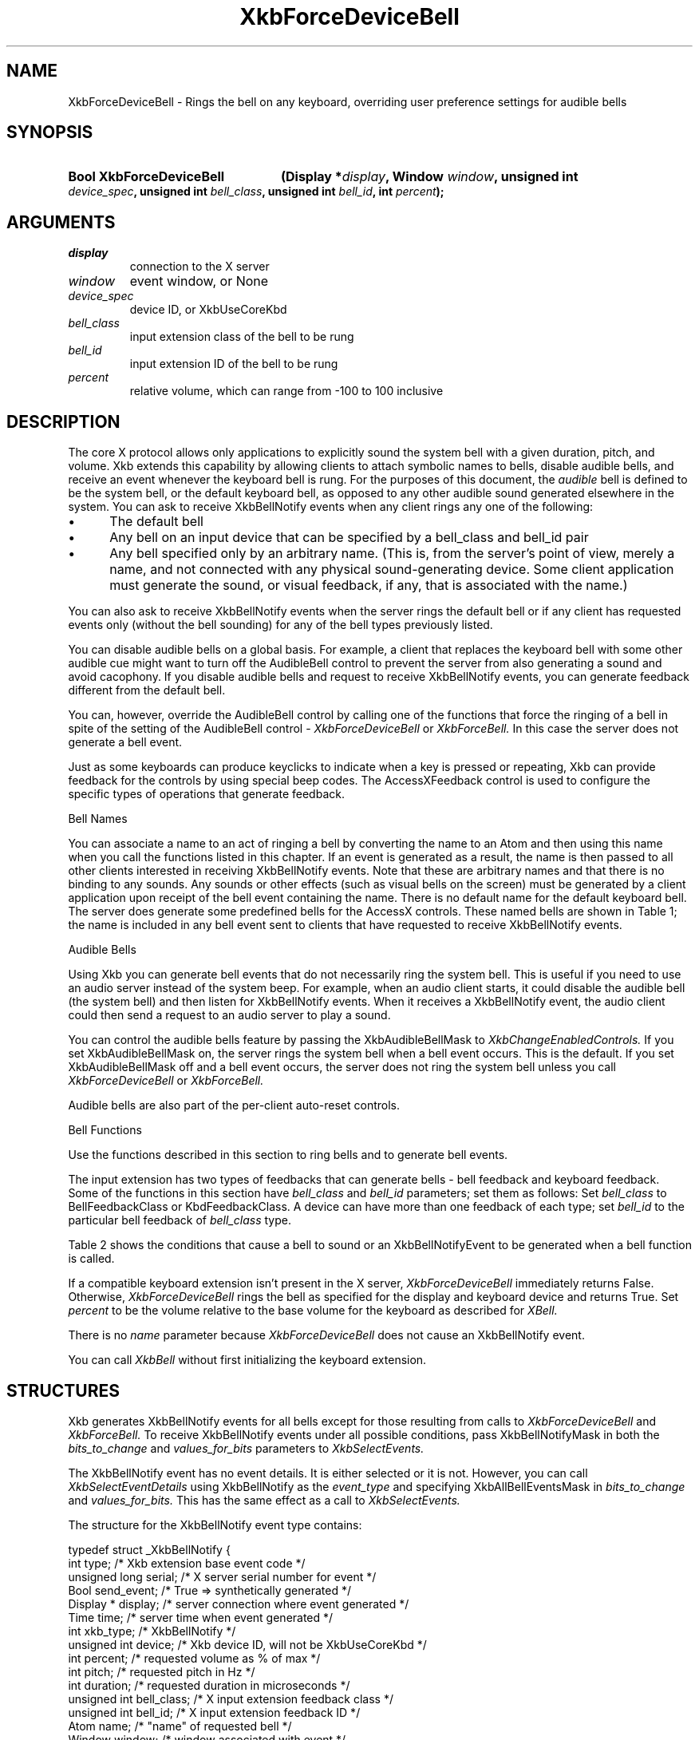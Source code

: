 '\" t
.\" Copyright (c) 1999, Oracle and/or its affiliates.
.\"
.\" Permission is hereby granted, free of charge, to any person obtaining a
.\" copy of this software and associated documentation files (the "Software"),
.\" to deal in the Software without restriction, including without limitation
.\" the rights to use, copy, modify, merge, publish, distribute, sublicense,
.\" and/or sell copies of the Software, and to permit persons to whom the
.\" Software is furnished to do so, subject to the following conditions:
.\"
.\" The above copyright notice and this permission notice (including the next
.\" paragraph) shall be included in all copies or substantial portions of the
.\" Software.
.\"
.\" THE SOFTWARE IS PROVIDED "AS IS", WITHOUT WARRANTY OF ANY KIND, EXPRESS OR
.\" IMPLIED, INCLUDING BUT NOT LIMITED TO THE WARRANTIES OF MERCHANTABILITY,
.\" FITNESS FOR A PARTICULAR PURPOSE AND NONINFRINGEMENT.  IN NO EVENT SHALL
.\" THE AUTHORS OR COPYRIGHT HOLDERS BE LIABLE FOR ANY CLAIM, DAMAGES OR OTHER
.\" LIABILITY, WHETHER IN AN ACTION OF CONTRACT, TORT OR OTHERWISE, ARISING
.\" FROM, OUT OF OR IN CONNECTION WITH THE SOFTWARE OR THE USE OR OTHER
.\" DEALINGS IN THE SOFTWARE.
.\"
.TH XkbForceDeviceBell __libmansuffix__ __xorgversion__ "XKB FUNCTIONS"
.SH NAME
XkbForceDeviceBell \- Rings the bell on any keyboard, overriding user preference
settings for audible bells
.SH SYNOPSIS
.HP
.B Bool XkbForceDeviceBell
.BI "(\^Display *" "display" "\^,"
.BI "Window " "window" "\^,"
.BI "unsigned int " "device_spec" "\^,"
.BI "unsigned int " "bell_class" "\^,"
.BI "unsigned int " "bell_id" "\^,"
.BI "int " "percent" "\^);"
.if n .ti +5n
.if t .ti +.5i
.SH ARGUMENTS
.TP
.I display
connection to the X server
.TP
.I window
event window, or None
.TP
.I device_spec
device ID, or XkbUseCoreKbd
.TP
.I bell_class
input extension class of the bell to be rung
.TP
.I bell_id
input extension ID of the bell to be rung
.TP
.I percent
relative volume, which can range from -100 to 100 inclusive
.SH DESCRIPTION
.LP
The core X protocol allows only applications to explicitly sound the system bell
with a
given duration, pitch, and volume. Xkb extends this capability by allowing clients
to
attach symbolic names to bells, disable audible bells, and receive an event
whenever the
keyboard bell is rung. For the purposes of this document, the
.I audible
bell is defined to be the system bell, or the default keyboard bell, as opposed to
any
other audible sound generated elsewhere in the system.
You can ask to receive XkbBellNotify events when any client rings any one of the
following:

.IP \(bu 5
The default bell
.IP \(bu 5
Any bell on an input device that can be specified by a bell_class and bell_id pair
.IP \(bu 5
Any bell specified only by an arbitrary name. (This is, from the server's point of
view,
merely a name, and not connected with any physical sound-generating device. Some
client
application must generate the sound, or visual feedback, if any, that is associated
with
the name.)

.LP
You can also ask to receive XkbBellNotify events when the server rings the default
bell
or if any client has requested events only (without the bell sounding) for any of
the
bell types previously listed.

You can disable audible bells on a global basis. For example, a client that
replaces the
keyboard bell with some other audible cue might want to turn off the AudibleBell
control
to prevent the server from also generating a sound and avoid cacophony. If you
disable
audible bells and request to receive XkbBellNotify events, you can generate
feedback
different from the default bell.

You can, however, override the AudibleBell control by calling one of the functions
that
force the ringing of a bell in spite of the setting of the AudibleBell control -
.I XkbForceDeviceBell
or
.I XkbForceBell.
In this case the server does not generate a bell event.

Just as some keyboards can produce keyclicks to indicate when a key is pressed or repeating, Xkb
can provide feedback for the controls by using special beep codes. The AccessXFeedback control
is used to configure the specific types of operations that generate feedback.

Bell Names

You can associate a name to an act of ringing a bell by converting the name to an Atom
and then using this name when you call the functions listed in this chapter. If an event
is generated as a result, the name is then passed to all other clients interested in receiving
XkbBellNotify events. Note that these are arbitrary names and that there is no binding to any
sounds. Any sounds or other effects (such as visual bells on the screen) must be generated by a
client application upon receipt of the bell event containing the name. There is no default name
for the default keyboard bell. The server does generate some predefined bells for the AccessX
controls. These named bells are shown in Table 1; the name is included in any bell event sent to
clients that have requested to receive XkbBellNotify events.

.TS
c s
l l
lW(4i) l.
Table 1 Predefined Bells
_
Action	Named Bell
_
Indicator turned on	AX_IndicatorOn
Indicator turned off	AX_IndicatorOff
More than one indicator changed state	AX_IndicatorChange
Control turned on	AX_FeatureOn
Control turned off	AX_FeatureOff
More than one control changed state	AX_FeatureChange
T{
SlowKeys and BounceKeys about to be turned on or off
T}	AX_SlowKeysWarning
SlowKeys key pressed	AX_SlowKeyPress
SlowKeys key accepted	AX_SlowKeyAccept
SlowKeys key rejected	AX_SlowKeyReject
Accepted SlowKeys key released	AX_SlowKeyRelease
BounceKeys key rejected	AX_BounceKeyReject
StickyKeys key latched	AX_StickyLatch
StickyKeys key locked	AX_StickyLock
StickyKeys key unlocked	AX_StickyUnlock
.TE

Audible Bells

Using Xkb you can generate bell events that do not necessarily ring the system bell. This
is useful if you need to use an audio server instead of the system beep. For example,
when an audio client starts, it could disable the audible bell (the system bell) and then
listen for XkbBellNotify events. When it receives a XkbBellNotify event, the audio client could
then send a request to an audio server to play a sound.

You can control the audible bells feature by passing the XkbAudibleBellMask to
.I XkbChangeEnabledControls.
If you set XkbAudibleBellMask on, the server rings the system bell when a bell event occurs.
This is the default. If you set XkbAudibleBellMask off and a bell event occurs, the server does
not ring the system bell unless you call
.I XkbForceDeviceBell
or
.I XkbForceBell.

Audible bells are also part of the per-client auto-reset controls.

Bell Functions

Use the functions described in this section to ring bells and to generate bell events.

The input extension has two types of feedbacks that can generate bells - bell feedback and
keyboard feedback. Some of the functions in this section have
.I bell_class
and
.I bell_id
parameters; set them as follows: Set
.I bell_class
to BellFeedbackClass or KbdFeedbackClass. A device can have more than one feedback of each type;
set
.I bell_id
to the particular bell feedback of
.I bell_class
type.

Table 2 shows the conditions that cause a bell to sound or an XkbBellNotifyEvent to be generated
when a bell function is called.

.TS
c s s s
l l l l
l l l l.
Table 2 Bell Sounding and Bell Event Generating
_
Function called	AudibleBell	Server sounds a bell	Server sends an
XkbBellNotifyEvent
_
XkbDeviceBell	On	Yes	Yes
XkbDeviceBell	Off	No	Yes
XkbBell	On	Yes	Yes
XkbBell	Off	No	Yes
XkbDeviceBellEvent	On or Off	No	Yes
XkbBellEvent	On or Off	No	Yes
XkbDeviceForceBell	On or Off	Yes	No
XkbForceBell	On or Off	Yes	No
.TE


If a compatible keyboard extension isn't present in the X server,
.I XkbForceDeviceBell
immediately returns False. Otherwise,
.I XkbForceDeviceBell
rings the bell as specified for the display and keyboard device and returns
True. Set
.I percent
to be the volume relative to the base volume for the keyboard as described for
.I XBell.

There is no
.I name
parameter because
.I XkbForceDeviceBell
does not cause an XkbBellNotify event.

You can call
.I XkbBell
without first initializing the keyboard extension.
.SH STRUCTURES
.LP
Xkb generates XkbBellNotify events for all bells except for those resulting from
calls to
.I XkbForceDeviceBell
and
.I XkbForceBell.
To receive XkbBellNotify events under all possible conditions, pass
XkbBellNotifyMask in
both the
.I bits_to_change
and
.I values_for_bits
parameters to
.I XkbSelectEvents.

The XkbBellNotify event has no event details. It is either selected or it is not.
However, you can call
.I XkbSelectEventDetails
using XkbBellNotify as the
.I event_type
and specifying XkbAllBellEventsMask in
.I bits_to_change
and
.I values_for_bits.
This has the same effect as a call to
.I XkbSelectEvents.

The structure for the XkbBellNotify event type contains:
.nf

   typedef struct _XkbBellNotify {
       int            type;        /\&* Xkb extension base event code */
       unsigned long  serial;      /\&* X server serial number for event */
       Bool           send_event;  /\&* True => synthetically generated */
       Display *      display;     /\&* server connection where event generated */
       Time           time;        /\&* server time when event generated */
       int            xkb_type;    /\&* XkbBellNotify */
       unsigned int   device;      /\&* Xkb device ID, will not be XkbUseCoreKbd */
       int            percent;     /\&* requested volume as % of max */
       int            pitch;       /\&* requested pitch in Hz */
       int            duration;    /\&* requested duration in microseconds */
       unsigned int   bell_class;  /\&* X input extension feedback class */
       unsigned int   bell_id;     /\&* X input extension feedback ID */
       Atom           name;        /\&* "name" of requested bell */
       Window         window;      /\&* window associated with event */
       Bool           event_only;  /\&* False -> the server did not produce a beep */
   } XkbBellNotifyEvent;

.fi
If your application needs to generate visual bell feedback on the screen when it
receives
a bell event, use the window ID in the XkbBellNotifyEvent, if present.
.SH "SEE ALSO"
.BR XBell (__libmansuffix__),
.BR XkbBell (__libmansuffix__),
.BR XkbBellNotify (__libmansuffix__),
.BR XkbChangeEnabledControls (__libmansuffix__),
.BR XkbDeviceBell (__libmansuffix__),
.BR XkbForceBell (__libmansuffix__),
.BR XkbForceDeviceBell (__libmansuffix__),
.BR XkbSelectEventDetails (__libmansuffix__),
.BR XkbSelectEvents (__libmansuffix__)




